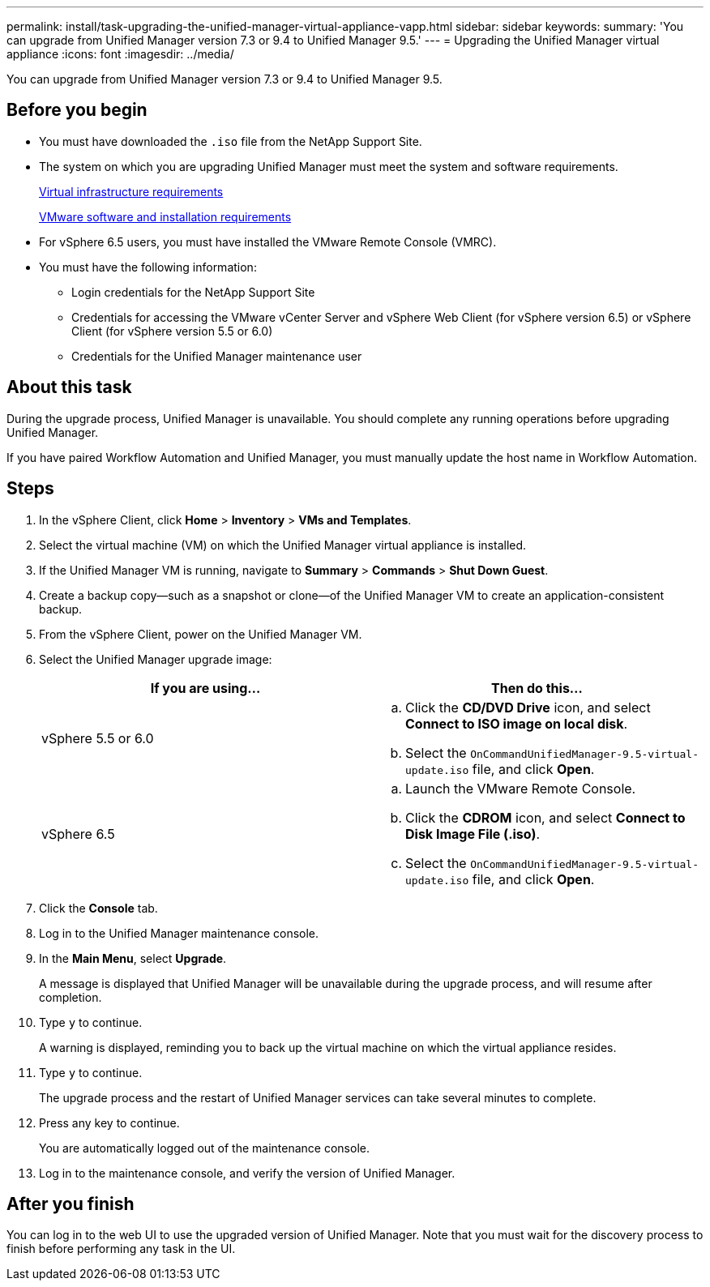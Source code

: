 ---
permalink: install/task-upgrading-the-unified-manager-virtual-appliance-vapp.html
sidebar: sidebar
keywords: 
summary: 'You can upgrade from Unified Manager version 7.3 or 9.4 to Unified Manager 9.5.'
---
= Upgrading the Unified Manager virtual appliance
:icons: font
:imagesdir: ../media/

[.lead]
You can upgrade from Unified Manager version 7.3 or 9.4 to Unified Manager 9.5.

== Before you begin

* You must have downloaded the `.iso` file from the NetApp Support Site.
* The system on which you are upgrading Unified Manager must meet the system and software requirements.
+
xref:concept-requirements-for-installing-unified-manager.adoc[Virtual infrastructure requirements]
+
xref:reference-vmware-software-and-installation-requirements.adoc[VMware software and installation requirements]

* For vSphere 6.5 users, you must have installed the VMware Remote Console (VMRC).
* You must have the following information:
 ** Login credentials for the NetApp Support Site
 ** Credentials for accessing the VMware vCenter Server and vSphere Web Client (for vSphere version 6.5) or vSphere Client (for vSphere version 5.5 or 6.0)
 ** Credentials for the Unified Manager maintenance user

== About this task

During the upgrade process, Unified Manager is unavailable. You should complete any running operations before upgrading Unified Manager.

If you have paired Workflow Automation and Unified Manager, you must manually update the host name in Workflow Automation.

== Steps

. In the vSphere Client, click *Home* > *Inventory* > *VMs and Templates*.
. Select the virtual machine (VM) on which the Unified Manager virtual appliance is installed.
. If the Unified Manager VM is running, navigate to *Summary* > *Commands* > *Shut Down Guest*.
. Create a backup copy--such as a snapshot or clone--of the Unified Manager VM to create an application-consistent backup.
. From the vSphere Client, power on the Unified Manager VM.
. Select the Unified Manager upgrade image:
+
[options="header"]
|===
| If you are using...| Then do this...
a|
vSphere 5.5 or 6.0
a|

 .. Click the *CD/DVD Drive* icon, and select *Connect to ISO image on local disk*.
 .. Select the `OnCommandUnifiedManager-9.5-virtual-update.iso` file, and click *Open*.

a|
vSphere 6.5
a|

 .. Launch the VMware Remote Console.
 .. Click the *CDROM* icon, and select *Connect to Disk Image File (.iso)*.
 .. Select the `OnCommandUnifiedManager-9.5-virtual-update.iso` file, and click *Open*.

+
|===

. Click the *Console* tab.
. Log in to the Unified Manager maintenance console.
. In the *Main Menu*, select *Upgrade*.
+
A message is displayed that Unified Manager will be unavailable during the upgrade process, and will resume after completion.

. Type `y` to continue.
+
A warning is displayed, reminding you to back up the virtual machine on which the virtual appliance resides.

. Type `y` to continue.
+
The upgrade process and the restart of Unified Manager services can take several minutes to complete.

. Press any key to continue.
+
You are automatically logged out of the maintenance console.

. Log in to the maintenance console, and verify the version of Unified Manager.

== After you finish

You can log in to the web UI to use the upgraded version of Unified Manager. Note that you must wait for the discovery process to finish before performing any task in the UI.
